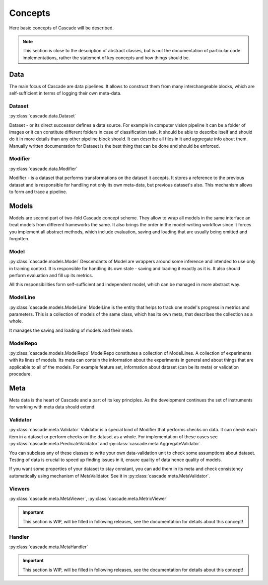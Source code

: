 Concepts
========
Here basic concepts of Cascade will be described. 

.. note::
    This section is close to the description of abstract classes, 
    but is not the documentation of particular code implementations, 
    rather the statement of key concepts and how things should be.

Data
----
The main focus of Cascade are data pipelines. It allows to construct them from many
interchangeable blocks, which are self-sufficient in terms of logging their own meta-data.

Dataset
~~~~~~~
:py:class:`cascade.data.Dataset`

Dataset - or its direct successor defines a data source. For example in computer vision
pipeline it can be a folder of images or it can constitute different folders in case of
classification task.  
It should be able to describe itself and should do it in more details than 
any other pipeline block should. It can describe all files in it and aggregate info about them.
Manually written documentation for Dataset is the best thing that can be done and should be enforced.

Modifier
~~~~~~~~
:py:class:`cascade.data.Modifier`

Modifier - is a dataset that performs transformations on the dataset it accepts. 
It stores a reference to the previous dataset and is responsible for handling not only its own
meta-data, but previous dataset's also. This mechanism allows to form and trace a pipeline.

Models
------
Models are second part of two-fold Cascade concept scheme. They allow to wrap all models in
the same interface an treat models from different frameworks the same. It also brings the
order in the model-writing workflow since it forces you implement all abstract methods,
which include evaluation, saving and loading that are usually being omitted and forgotten.

Model
~~~~~
:py:class:`cascade.models.Model`
Descendants of Model are wrappers around some inference and intended to use only in training context.
It is responsible for handling its own state - saving and loading it exactly as it is. It also should
perform evaluation and fill up its metrics.  

All this responsibilities form self-sufficient and independent model, which can be managed in more
abstract way.

ModelLine
~~~~~~~~~
:py:class:`cascade.models.ModelLine`
ModelLine is the entity that helps to track one model's progress in metrics and parameters.
This is a collection of models of the same class, which has its own meta, that describes the
collection as a whole.  

It manages the saving and loading of models and their meta.

ModelRepo
~~~~~~~~~
:py:class:`cascade.models.ModelRepo`
ModelRepo constitutes a collection of ModelLines. A collection of experiments with its lines of models.
Its meta can contain the information about the experiments in general and about things that are
applicable to all of the models. For example feature set, information about dataset (can be its meta)
or validation procedure.

Meta
----
Meta data is the heart of Cascade and a part of its key principles. As the development continues
the set of instruments for working with meta data should extend.

Validator
~~~~~~~~~
:py:class:`cascade.meta.Validator`
Validator is a special kind of Modifier that performs checks on data. It can check each item in a dataset
or perform checks on the dataset as a whole. For implementation of these cases see 
:py:class:`cascade.meta.PredicateValidator` and :py:class:`cascade.meta.AggregateValidator`.

You can subclass any of these classes to write your own data-validation unit to check 
some assumptions about dataset. Testing of data is crucial to speed up finding issues in it,
ensure quality of data hence quality of models.  

If you want some properties of your dataset to stay constant, you can add them in its meta and
check consistency automatically using mechanism of MetaValidator.
See it in :py:class:`cascade.meta.MetaValidator`.

Viewers
~~~~~~~
:py:class:`cascade.meta.MetaViewer`, :py:class:`cascade.meta.MetricViewer`

.. important::
    This section is WIP, will be filled in following releases, see the documentation for details
    about this concept!

Handler
~~~~~~~
:py:class:`cascade.meta.MetaHandler`

.. important::
    This section is WIP, will be filled in following releases, see the documentation for details
    about this concept!
